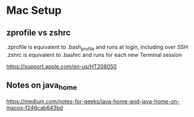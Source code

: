 * Mac Setup

** zprofile vs zshrc

.zprofile is equivalent to .bash_profile and runs at login, including over SSH
.zshrc is equivalent to .bashrc and runs for each new Terminal session

https://support.apple.com/en-us/HT208050

** Notes on java_home

https://medium.com/notes-for-geeks/java-home-and-java-home-on-macos-f246cab643bd
